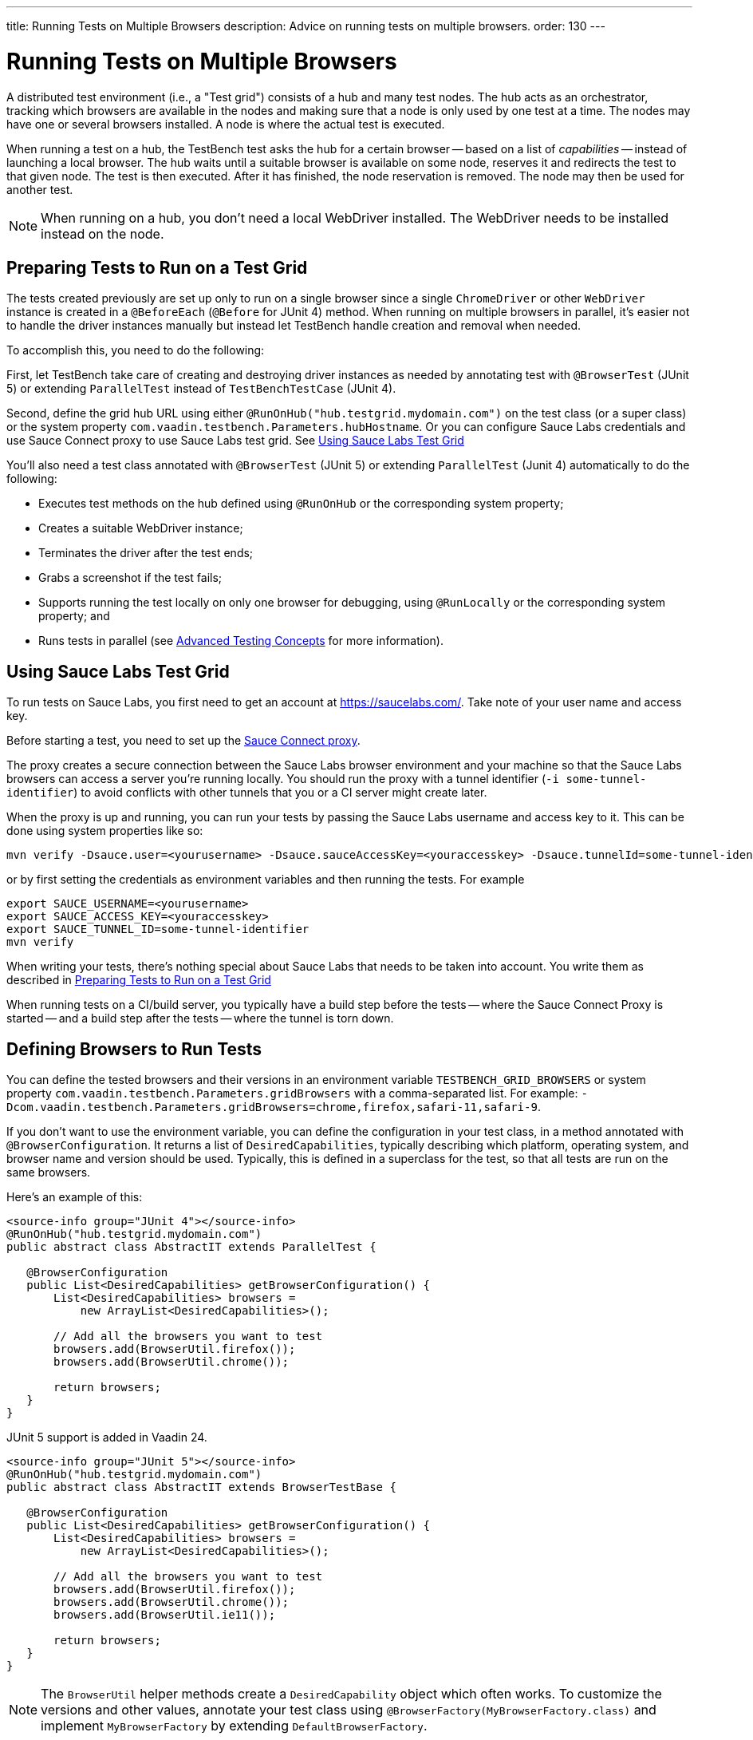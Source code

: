 ---
title: Running Tests on Multiple Browsers
description: Advice on running tests on multiple browsers.
order: 130
---


= Running Tests on Multiple Browsers

A distributed test environment (i.e., a "Test grid") consists of a hub and many test nodes. The hub acts as an orchestrator, tracking which browsers are available in the nodes and making sure that a node is only used by one test at a time. The nodes may have one or several browsers installed. A node is where the actual test is executed.

When running a test on a hub, the TestBench test asks the hub for a certain browser -- based on a list of _capabilities_ -- instead of launching a local browser. The hub waits until a suitable browser is available on some node, reserves it and redirects the test to that given node. The test is then executed. After it has finished, the node reservation is removed. The node may then be used for another test.

[NOTE]
When running on a hub, you don't need a local WebDriver installed. The WebDriver needs to be installed instead on the node.


[[preparing-tests]]
== Preparing Tests to Run on a Test Grid

The tests created previously are set up only to run on a single browser since a single `ChromeDriver` or other `WebDriver` instance is created in a `@BeforeEach` (`@Before` for JUnit 4) method. When running on multiple browsers in parallel, it's easier not to handle the driver instances manually but instead let TestBench handle creation and removal when needed.

To accomplish this, you need to do the following:

First, let TestBench take care of creating and destroying driver instances as needed by annotating test with `@BrowserTest` (["since:com.vaadin:vaadin@V24"]#JUnit 5#) or extending `ParallelTest` instead of `TestBenchTestCase` (JUnit 4).

Second, define the grid hub URL using either `@RunOnHub("hub.testgrid.mydomain.com")` on the test class (or a super class) or the system property `com.vaadin.testbench.Parameters.hubHostname`. Or you can configure Sauce Labs credentials and use Sauce Connect proxy to use Sauce Labs test grid. See <<sauce-labs-grid>>

You'll also need a test class annotated with `@BrowserTest` (["since:com.vaadin:vaadin@V24"]#JUnit 5#) or extending `ParallelTest` (Junit 4) automatically to do the following:

- Executes test methods on the hub defined using `@RunOnHub` or the corresponding system property;
- Creates a suitable WebDriver instance;
- Terminates the driver after the test ends;
- Grabs a screenshot if the test fails;
- Supports running the test locally on only one browser for debugging, using `@RunLocally` or the corresponding system property; and
- Runs tests in parallel (see <<page-objects#,Advanced Testing Concepts>> for more information).


[role="since:com.vaadin:vaadin@V23.2"]
[[sauce-labs-grid]]
== Using Sauce Labs Test Grid

To run tests on Sauce Labs, you first need to get an account at https://saucelabs.com/. Take note of your user name and access key.

Before starting a test, you need to set up the https://docs.saucelabs.com/secure-connections/sauce-connect/quickstart/[Sauce Connect proxy].

The proxy creates a secure connection between the Sauce Labs browser environment and your machine so that the Sauce Labs browsers can access a server you're running locally. You should run the proxy with a tunnel identifier (`-i some-tunnel-identifier`) to avoid conflicts with other tunnels that you or a CI server might create later.

When the proxy is up and running, you can run your tests by passing the Sauce Labs username and access key to it. This can be done using system properties like so:

```sh
mvn verify -Dsauce.user=<yourusername> -Dsauce.sauceAccessKey=<youraccesskey> -Dsauce.tunnelId=some-tunnel-identifier
```
or by first setting the credentials as environment variables and then running the tests.
For example

```sh
export SAUCE_USERNAME=<yourusername>
export SAUCE_ACCESS_KEY=<youraccesskey>
export SAUCE_TUNNEL_ID=some-tunnel-identifier
mvn verify
```

When writing your tests, there's nothing special about Sauce Labs that needs to be taken into account. You write them as described in <<preparing-tests>>

When running tests on a CI/build server, you typically have a build step before the tests -- where the Sauce Connect Proxy is started -- and a build step after the tests -- where the tunnel is torn down.


== Defining Browsers to Run Tests

You can define the tested browsers and their versions in an environment variable `TESTBENCH_GRID_BROWSERS` or system property `com.vaadin.testbench.Parameters.gridBrowsers` with a comma-separated list. For example: `-Dcom.vaadin.testbench.Parameters.gridBrowsers=chrome,firefox,safari-11,safari-9`.

If you don't want to use the environment variable, you can define the configuration in your test class, in a method annotated with `@BrowserConfiguration`. It returns a list of `DesiredCapabilities`, typically describing which platform, operating system, and browser name and version should be used.
Typically, this is defined in a superclass for the test, so that all tests are run on the same browsers.

Here's an example of this:

[.example]
--
[source,java]
----
<source-info group="JUnit 4"></source-info>
@RunOnHub("hub.testgrid.mydomain.com")
public abstract class AbstractIT extends ParallelTest {

   @BrowserConfiguration
   public List<DesiredCapabilities> getBrowserConfiguration() {
       List<DesiredCapabilities> browsers =
           new ArrayList<DesiredCapabilities>();

       // Add all the browsers you want to test
       browsers.add(BrowserUtil.firefox());
       browsers.add(BrowserUtil.chrome());

       return browsers;
   }
}
----

JUnit 5 support is added in Vaadin 24.

[source,java]
----
<source-info group="JUnit 5"></source-info>
@RunOnHub("hub.testgrid.mydomain.com")
public abstract class AbstractIT extends BrowserTestBase {

   @BrowserConfiguration
   public List<DesiredCapabilities> getBrowserConfiguration() {
       List<DesiredCapabilities> browsers =
           new ArrayList<DesiredCapabilities>();

       // Add all the browsers you want to test
       browsers.add(BrowserUtil.firefox());
       browsers.add(BrowserUtil.chrome());
       browsers.add(BrowserUtil.ie11());

       return browsers;
   }
}
----
--

[NOTE]
The `BrowserUtil` helper methods create a `DesiredCapability` object which often works. To customize the versions and other values, annotate your test class using `@BrowserFactory(MyBrowserFactory.class)` and implement `MyBrowserFactory` by extending `DefaultBrowserFactory`.


== Local Multi-Browser Tests

To run a multi-browser test locally, you can use the `com.vaadin.testbench.Parameters.runLocally` system property -- or a `@RunLocally` annotation on the test class -- to override what browser to run on. The value of the property or annotation should be the browser on which to run (e.g., `chrome` or `@RunLocally(Browser.CHROME)`). When `RunLocally` is used, any hub configuration is also ignored and a local WebDriver is used.

Please remember that different browsers may require additional preparation before running tests. It's always good to run initial browser configuration in `@BeforeClass` / `@BeforeAll` phase.

Below are examples of drivers preparation:

[.example]
--
[source,java]
----
<source-info group="Chrome"></source-info>
@RunLocally(Browser.CHROME)
public abstract class AbstractIT {

   @BeforeAll
   public static void prepareDriver() {
       WebDriverManager.chromedriver().setup();
   }
}
----
[source,java]
----
<source-info group="Safari"></source-info>
@RunLocally(Browser.SAFARI)
public abstract class AbstractIT {

   @BeforeAll
   public static void prepareDriver() {
       WebDriverManager.safaridriver().setup();
   }
}
----
[source,java]
----
<source-info group="Firefox"></source-info>
@RunLocally(Browser.FIREFOX)
public abstract class AbstractIT {

   @BeforeAll
   public static void prepareDriver() {
       WebDriverManager.firefoxdriver().setup();
   }
}
----
--


[discussion-id]`1562D591-B570-45C4-8813-A278ADA35A7C`

++++
<style>
[class^=PageHeader-module--descriptionContainer] {display: none;}
</style>
++++